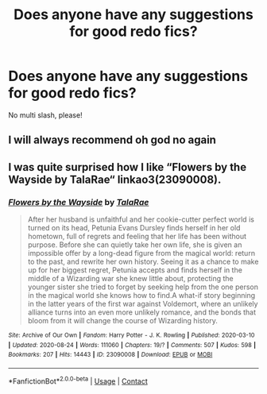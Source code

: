 #+TITLE: Does anyone have any suggestions for good redo fics?

* Does anyone have any suggestions for good redo fics?
:PROPERTIES:
:Author: CyberWolfWrites
:Score: 3
:DateUnix: 1598719222.0
:DateShort: 2020-Aug-29
:FlairText: Request
:END:
No multi slash, please!


** I will always recommend oh god no again
:PROPERTIES:
:Author: Bubba1234562
:Score: 1
:DateUnix: 1598750300.0
:DateShort: 2020-Aug-30
:END:


** I was quite surprised how I like “Flowers by the Wayside by TalaRae“ linkao3(23090008).
:PROPERTIES:
:Author: ceplma
:Score: 1
:DateUnix: 1598807023.0
:DateShort: 2020-Aug-30
:END:

*** [[https://archiveofourown.org/works/23090008][*/Flowers by the Wayside/*]] by [[https://www.archiveofourown.org/users/TalaRae/pseuds/TalaRae][/TalaRae/]]

#+begin_quote
  After her husband is unfaithful and her cookie-cutter perfect world is turned on its head, Petunia Evans Dursley finds herself in her old hometown, full of regrets and feeling that her life has been without purpose. Before she can quietly take her own life, she is given an impossible offer by a long-dead figure from the magical world: return to the past, and rewrite her own history. Seeing it as a chance to make up for her biggest regret, Petunia accepts and finds herself in the middle of a Wizarding war she knew little about, protecting the younger sister she tried to forget by seeking help from the one person in the magical world she knows how to find.A what-if story beginning in the latter years of the first war against Voldemort, where an unlikely alliance turns into an even more unlikely romance, and the bonds that bloom from it will change the course of Wizarding history.
#+end_quote

^{/Site/:} ^{Archive} ^{of} ^{Our} ^{Own} ^{*|*} ^{/Fandom/:} ^{Harry} ^{Potter} ^{-} ^{J.} ^{K.} ^{Rowling} ^{*|*} ^{/Published/:} ^{2020-03-10} ^{*|*} ^{/Updated/:} ^{2020-08-24} ^{*|*} ^{/Words/:} ^{111060} ^{*|*} ^{/Chapters/:} ^{19/?} ^{*|*} ^{/Comments/:} ^{507} ^{*|*} ^{/Kudos/:} ^{598} ^{*|*} ^{/Bookmarks/:} ^{207} ^{*|*} ^{/Hits/:} ^{14443} ^{*|*} ^{/ID/:} ^{23090008} ^{*|*} ^{/Download/:} ^{[[https://archiveofourown.org/downloads/23090008/Flowers%20by%20the%20Wayside.epub?updated_at=1598301663][EPUB]]} ^{or} ^{[[https://archiveofourown.org/downloads/23090008/Flowers%20by%20the%20Wayside.mobi?updated_at=1598301663][MOBI]]}

--------------

*FanfictionBot*^{2.0.0-beta} | [[https://github.com/FanfictionBot/reddit-ffn-bot/wiki/Usage][Usage]] | [[https://www.reddit.com/message/compose?to=tusing][Contact]]
:PROPERTIES:
:Author: FanfictionBot
:Score: 1
:DateUnix: 1598807041.0
:DateShort: 2020-Aug-30
:END:
